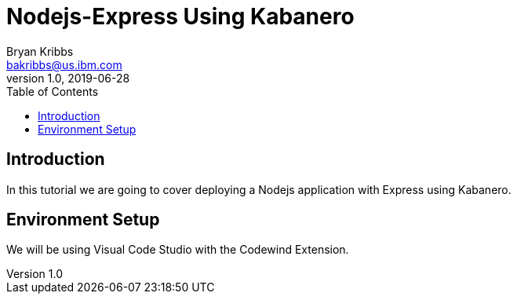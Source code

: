 = Nodejs-Express Using Kabanero
Bryan Kribbs <bakribbs@us.ibm.com>
v1.0, 2019-06-28
:toc:

== Introduction

In this tutorial we are going to cover deploying a Nodejs application with Express using Kabanero.  

== Environment Setup

We will be using Visual Code Studio with the Codewind Extension.